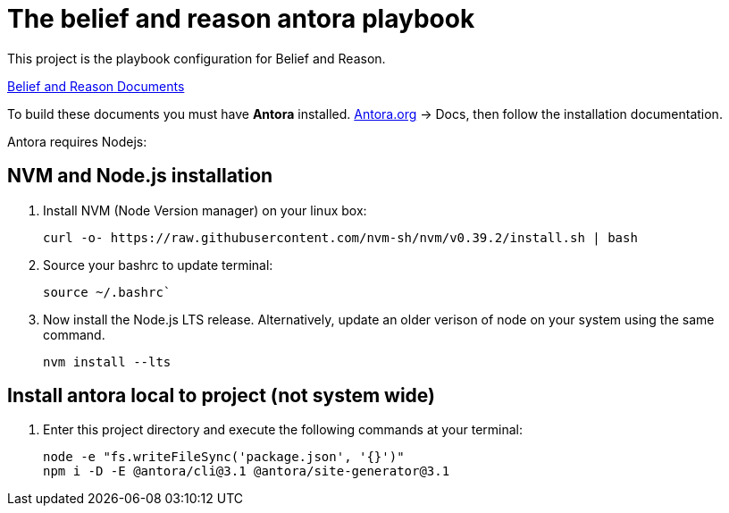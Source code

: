 [[belief-and-reason-playbook]]
= The belief and reason antora playbook



This project is the playbook configuration for Belief and Reason. 

link:https://github.com/jcayouette/belief-and-reason[Belief and Reason Documents]

To build these documents you must have *Antora* installed. 
link:https://antora.org/[Antora.org] -> Docs, then follow the installation documentation.

Antora requires Nodejs:

== NVM and Node.js installation
. Install NVM (Node Version manager) on your linux box:
+

----
curl -o- https://raw.githubusercontent.com/nvm-sh/nvm/v0.39.2/install.sh | bash
----

. Source your bashrc to update terminal:  
+

----
source ~/.bashrc`
----

. Now install the Node.js LTS release. 
  Alternatively, update an older verison of node on your system using the same command.
+

----
nvm install --lts
----

== Install antora local to project (not system wide)

. Enter this project directory and execute the following commands at your terminal:
+

----
node -e "fs.writeFileSync('package.json', '{}')"    
npm i -D -E @antora/cli@3.1 @antora/site-generator@3.1    
----
